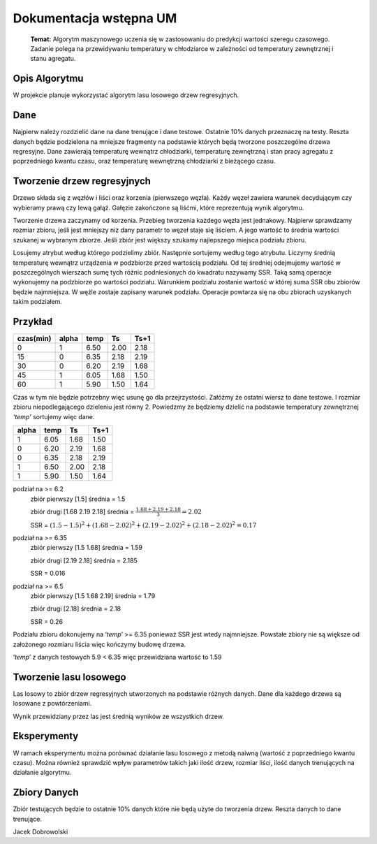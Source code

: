 Dokumentacja wstępna UM
******************************

   **Temat:** Algorytm maszynowego uczenia się w zastosowaniu do predykcji
   wartości szeregu czasowego. Zadanie polega na przewidywaniu temperatury
   w chłodziarce w zależności od temperatury zewnętrznej i stanu agregatu.

Opis Algorytmu
--------------

W projekcie planuje wykorzystać algorytm lasu losowego drzew
regresyjnych.

Dane
----

Najpierw należy rozdzielić dane na dane trenujące i dane testowe.
Ostatnie 10% danych przeznaczę na testy. Reszta danych będzie podzielona
na mniejsze fragmenty na podstawie których będą tworzone poszczególne
drzewa regresyjne. Dane zawierają temperaturę wewnątrz chłodziarki,
temperaturę zewnętrzną i stan pracy agregatu z poprzedniego kwantu
czasu, oraz temperaturę wewnętrzną chłodziarki z bieżącego czasu.

Tworzenie drzew regresyjnych
----------------------------

Drzewo składa się z węzłów i liści oraz korzenia (pierwszego węzła).
Każdy węzeł zawiera warunek decydującym czy wybieramy prawą czy lewą
gałąź. Gałęzie zakończone są liśćmi, które reprezentują wynik algorytmu.

Tworzenie drzewa zaczynamy od korzenia. Przebieg tworzenia każdego węzła
jest jednakowy. Najpierw sprawdzamy rozmiar zbioru, jeśli jest mniejszy
niż dany parametr to węzeł staje się liściem. A jego wartość to średnia
wartości szukanej w wybranym zbiorze. Jeśli zbiór jest większy szukamy
najlepszego miejsca podziału zbioru.

Losujemy atrybut według którego podzielimy zbiór. Następnie sortujemy
według tego atrybutu. Liczymy średnią temperaturę wewnątrz urządzenia w
podzbiorze przed wartością podziału. Od tej średniej odejmujemy wartość
w poszczególnych wierszach sumę tych różnic podniesionych do kwadratu
nazywamy SSR. Taką samą operacje wykonujemy na podzbiorze po wartości
podziału. Warunkiem podziału zostanie wartość w której suma SSR obu
zbiorów będzie najmniejsza. W węźle zostaje zapisany warunek podziału.
Operacje powtarza się na obu zbiorach uzyskanych takim podziałem.

Przykład
--------

========= ===== ==== ==== ====
czas(min) alpha temp Ts   Ts+1
========= ===== ==== ==== ====
0         1     6.50 2.00 2.18
15        0     6.35 2.18 2.19
30        0     6.20 2.19 1.68
45        1     6.05 1.68 1.50
60        1     5.90 1.50 1.64
========= ===== ==== ==== ====

Czas w tym nie będzie potrzebny więc usunę go dla przejrzystości.
Załóżmy że ostatni wiersz to dane testowe. I rozmiar zbioru
niepodlegającego dzieleniu jest równy 2. Powiedzmy że będziemy dzielić
na podstawie temperatury zewnętrznej *‘temp’* sortujemy więc dane.

===== ==== ==== ====
alpha temp Ts   Ts+1
===== ==== ==== ====
1     6.05 1.68 1.50
0     6.20 2.19 1.68
0     6.35 2.18 2.19
1     6.50 2.00 2.18
1     5.90 1.50 1.64
===== ==== ==== ====

podział na >= 6.2
   zbiór pierwszy [1.5] średnia = 1.5

   zbiór drugi [1.68 2.19 2.18] średnia = :math:`\frac{1.68 + 2.19 + 2.18} {3} = 2.02`

   SSR = :math:`(1.5 - 1.5)^2 + (1.68 - 2.02)^2 + (2.19 - 2.02)^2 + (2.18 - 2.02)^2 = 0.17`

podział na >= 6.35
   zbiór pierwszy [1.5 1.68] średnia = 1.59

   zbiór drugi [2.19 2.18] średnia = 2.185

   SSR = 0.016

podział na >= 6.5
   zbiór pierwszy [1.5 1.68 2.19] średnia = 1.79

   zbiór drugi [2.18] średnia = 2.18

   SSR = 0.26

Podziału zbioru dokonujemy na ‘*temp*’ >= 6.35 ponieważ SSR jest wtedy
najmniejsze. Powstałe zbiory nie są większe od założonego rozmiaru
liścia więc kończymy budowę drzewa.

‘*temp*’ z danych testowych 5.9 < 6.35 więc przewidziana wartość to 1.59

Tworzenie lasu losowego
-----------------------

Las losowy to zbiór drzew regresyjnych utworzonych na podstawie różnych
danych. Dane dla każdego drzewa są losowane z powtórzeniami.

Wynik przewidziany przez las jest średnią wyników ze wszystkich drzew.


Eksperymenty
------------

W ramach eksperymentu można porównać działanie lasu losowego z metodą
naiwną (wartość z poprzedniego kwantu czasu). Można również sprawdzić
wpływ parametrów takich jaki ilość drzew, rozmiar liści, ilość danych
trenujących na działanie algorytmu.

Zbiory Danych
-------------

Zbiór testujących będzie to ostatnie 10% danych które nie będą użyte do
tworzenia drzew. Reszta danych to dane trenujące.


Jacek Dobrowolski
